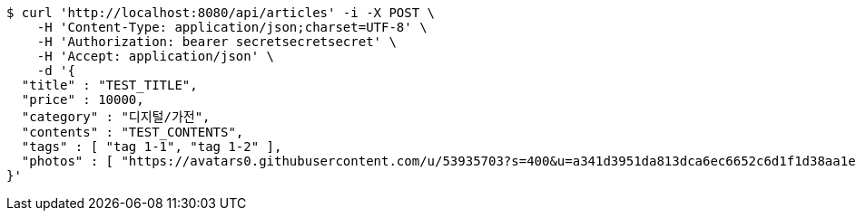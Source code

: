 [source,bash]
----
$ curl 'http://localhost:8080/api/articles' -i -X POST \
    -H 'Content-Type: application/json;charset=UTF-8' \
    -H 'Authorization: bearer secretsecretsecret' \
    -H 'Accept: application/json' \
    -d '{
  "title" : "TEST_TITLE",
  "price" : 10000,
  "category" : "디지털/가전",
  "contents" : "TEST_CONTENTS",
  "tags" : [ "tag 1-1", "tag 1-2" ],
  "photos" : [ "https://avatars0.githubusercontent.com/u/53935703?s=400&u=a341d3951da813dca6ec6652c6d1f1d38aa1e42d&v=4", "https://avatars0.githubusercontent.com/u/53935703?s=400&u=a341d3951da813dca6ec6652c6d1f1d38aa1e42d&v=4" ]
}'
----